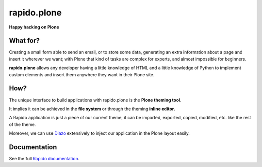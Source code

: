 ====================
rapido.plone
====================

**Happy hacking on Plone**

|travisstatus|_

.. |travisstatus| image:: https://secure.travis-ci.org/plomino/rapido.plone.png?branch=master
.. _travisstatus:  http://travis-ci.org/plomino/rapido.plone

What for?
=========

Creating a small form able to send an email, or to store some data, generating
an extra information about a page and insert it wherever we want; with Plone
that kind of tasks are complex for experts, and almost impossible for beginners.

**rapido.plone** allows any developer having a little knowledge of HTML and a
little knowledge of Python to implement custom elements and insert them anywhere
they want in their Plone site.

How?
====

The unique interface to build applications with rapido.plone is the **Plone
theming tool**.

It implies it can be achieved in the **file system** or through the theming
**inline editor**.

A Rapido application is just a piece of our current theme, it can be
imported, exported, copied, modified, etc. like the rest of the theme.

Moreover, we can use `Diazo <http://docs.diazo.org/en/latest/>`_ extensively to
inject our application in the Plone layout easily.

Documentation
=============

See the full `Rapido documentation <http://rapidoplone.readthedocs.org/en/latest/>`_.